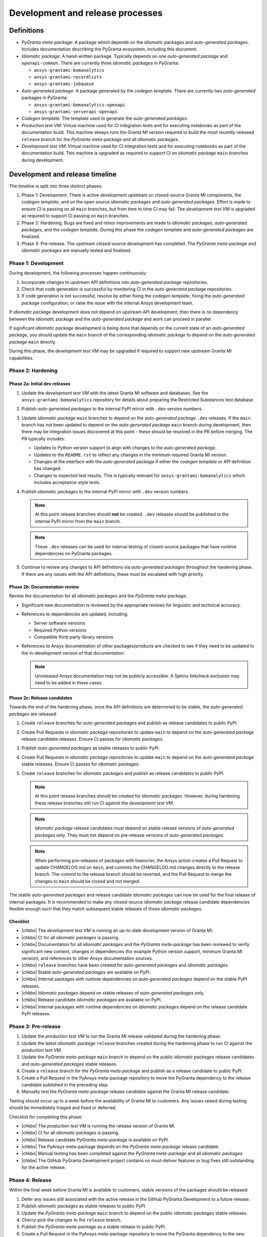 Development and release processes
=================================

Definitions
-----------

* *PyGranta meta-package*: A package which depends on the *idiomatic* packages and *auto-generated packages*. Includes
  documentation describing the PyGranta ecosystem, including this document.
* *Idiomatic package*: A hand-written package. Typically depends on one *auto-generated package* and ``openapi-common``.
  There are currently three *idiomatic packages* in PyGranta:

  * ``ansys-grantami-bomanalytics``
  * ``ansys-grantami-recordlists``
  * ``ansys-grantami-jobqueue``

* *Auto-generated package*: A package generated by the *codegen template*. There are currently two *auto-generated*
  packages in PyGranta:

  * ``ansys-grantami-bomanalytics-openapi``
  * ``ansys-grantami-serverapi-openapi``

* *Codegen template*: The template used to generate the *auto-generated packages*.
* *Production test VM*: Virtual machine used for CI integration tests and for executing notebooks as part of the
  documentation build. This machine always runs the Granta MI version required to build the most recently released
  ``release`` branch for the *PyGranta meta-package* and all *idiomatic packages*.
* *Development test VM*: Virtual machine used for CI integration tests and for executing notebooks as part of the
  documentation build. This machine is upgraded as required to support CI on *idiomatic package* ``main`` branches
  during development.

Development and release timeline
--------------------------------

The timeline is split into three distinct phases:

1. Phase 1: Development. There is active development upstream on closed-source Granta MI components, the *codegen
   template*, and on the open source *idiomatic packages* and *auto-generated packages*. Effort is made to ensure CI is
   passing on all ``main`` branches, but from time to time CI may fail. The *development test VM* is upgraded as
   required to support CI passing on ``main`` branches.
2. Phase 2: Hardening. Bugs are fixed and minor improvements are made to *idiomatic packages*, *auto-generated
   packages*, and the *codegen template*. During this phase the *codegen template* and *auto-generated packages* are
   finalized.
3. Phase 3: Pre-release. The upstream closed-source development has completed. The *PyGranta meta-package* and
   *idiomatic packages* are manually tested and finalized.

Phase 1: Development
~~~~~~~~~~~~~~~~~~~~

During development, the following processes happen continuously:

1. Incorporate changes to upstream API definitions into *auto-generated package* repositories.
2. Check that code generation is successful by monitoring CI in the *auto-generated package* repositories.
3. If code generation is not successful, resolve by either fixing the *codegen template*, fixing the *auto-generated
   package* configuration, or raise the issue with the internal Ansys development team.

If *idiomatic package* development does not depend on upstream API development, then there is no dependency between
the *idiomatic package* and the *auto-generated package* and work can proceed in parallel.

If significant *idiomatic package* development is being done that depends on the current state of an *auto-generated
package*, you should update the ``main`` branch of the corresponding *idiomatic package* to depend on the
*auto-generated package* ``main`` directly.

During this phase, the *development test VM* may be upgraded if required to support new upstream Granta MI capabilities.

Phase 2: Hardening
~~~~~~~~~~~~~~~~~~

Phase 2a: Initial dev releases
******************************

#. Update the *development test VM* with the latest Granta MI software and databases. See the
   ``ansys-grantami-bomanalytics`` repository for details about preparing the Restricted Substances test database.
#. Publish *auto-generated packages* to the internal PyPI mirror with ``.dev`` version numbers.
#. Update *idiomatic package* ``main`` branches to depend on the *auto-generated package* ``.dev`` releases. If the
   ``main`` branch has not been updated to depend on the *auto-generated package* ``main`` branch during development,
   then there may be integration issues discovered at this point - these should be resolved in the PR before merging.
   The PR typically includes:

   * Updates to Python version support to align with changes to the *auto-generated package*.
   * Updates to the ``README.rst`` to reflect any changes in the minimum required Granta MI version.
   * Changes at the interface with the *auto-generated package* if either the *codegen template* or API definition has
     changed.
   * Changes to expected test results. This is typically relevant for ``ansys-grantami-bomanalytics`` which includes
     acceptance-style tests.
#. Publish *idiomatic packages* to the internal PyPI mirror with ``.dev`` version numbers.

   .. note::
      At this point release branches should **not** be created. ``.dev`` releases should be published to the internal
      PyPI mirror from the ``main`` branch.

   .. note::
      These ``.dev`` releases can be used for internal testing of closed-source packages that have runtime
      dependencies on PyGranta packages.

#. Continue to review any changes to API definitions via *auto-generated packages* throughout the hardening phase. If
   there are any issues with the API definitions, these must be escalated with high priority.

Phase 2b: Documentation review
******************************

Review the documentation for all *idiomatic packages* and the *PyGranta meta-package*:

* Significant new documentation is reviewed by the appropriate reviews for linguistic and technical accuracy.
* References to dependencies are updated, including:

  * Server software versions
  * Required Python versions
  * Compatible third-party library versions

* References to Ansys documentation of other packages/products are checked to see if they need to be updated to the
  in-development version of that documentation.

  .. note::
     Unreleased Ansys documentation may not be publicly accessible. A Sphinx linkcheck exclusion may need to be added in
     these cases.

Phase 2c: Release candidates
****************************

Towards the end of the hardening phase, once the API definitions are determined to be stable, the *auto-generated
packages* are released:

#. Create ``release`` branches for *auto-generated packages* and publish as release candidates to public PyPI.
#. Create Pull Requests in *idiomatic package* repositories to update ``main`` to depend on the *auto-generated
   package* release candidate releases. Ensure CI passes for *idiomatic packages*.
#. Publish *auto-generated packages* as stable releases to public PyPI.
#. Create Pull Requests in *idiomatic package* repositories to update ``main`` to depend on the *auto-generated
   package* stable releases. Ensure CI passes for *idiomatic packages*.
#. Create ``release`` branches for *idiomatic packages* and publish as release candidates to public PyPI.

   .. note::
      At this point release branches should be created for *idiomatic packages*. However, during hardening these release
      branches still run CI against the *development test VM*.

   .. note::
      *Idiomatic package* release candidates must depend on stable release versions of *auto-generated packages* only.
      They must not depend on pre-release versions of *auto-generated packages*.

   .. note::
      When performing pre-releases of packages with towncrier, the Ansys action creates a Pull Request to update
      CHANGELOG.md on ``main``, and commits the CHANGELOG.md changes directly to the release branch. The commit to the
      release branch should be reverted, and the Pull Request to merge the changes to ``main`` should be closed and
      not merged.

The stable *auto-generated packages* and release candidate *idiomatic packages* can now be used for the final release of
internal packages. It is recommended to make any closed-source *idiomatic package* release candidate dependencies
flexible enough such that they match subsequent stable releases of those *idiomatic packages*.

Checklist
*********

* |chkbx| The *development test VM* is running an up-to-date development version of Granta MI.
* |chkbx| CI for all *idiomatic packages* is passing.
* |chkbx| Documentation for all *idiomatic packages* and the *PyGranta meta-package* has been reviewed to verify
  significant new content, changes in dependencies (for example Python version support, minimum Granta MI version), and
  references to other Ansys documentation sources.
* |chkbx| ``release`` branches have been created for *auto-generated packages* and *idiomatic packages*.
* |chkbx| Stable *auto-generated packages* are available on PyPI.
* |chkbx| Internal packages with runtime dependencies on *auto-generated packages* depend on the stable PyPI releases.
* |chkbx| *Idiomatic packages* depend on stable releases of *auto-generated packages* only.
* |chkbx| Release candidate *idiomatic packages* are available on PyPI.
* |chkbx| Internal packages with runtime dependencies on *idiomatic packages* depend on the release candidate PyPI
  releases.

Phase 3: Pre-release
~~~~~~~~~~~~~~~~~~~~

#. Update the *production test VM* to run the Granta MI release validated during the hardening phase.
#. Update the latest *idiomatic package* ``release`` branches created during the hardening phase to run CI against the
   *production test VM*.
#. Update the *PyGranta meta-package* ``main`` branch to depend on the public *idiomatic packages* release candidates
   and *auto-generated packages* stable releases.
#. Create a ``release`` branch for the *PyGranta meta-package* and publish as a release candidate to public PyPI.
#. Create a Pull Request in the PyAnsys meta-package repository to move the PyGranta dependency to the release candidate
   published in the preceding step.
#. Manually test the *PyGranta meta-package* release candidate against the Granta MI release candidate.

Testing should occur up to a week before the availability of Granta MI to customers. Any issues raised during testing
should be immediately triaged and fixed or deferred.

Checklist for completing this phase:

* |chkbx| The *production test VM* is running the release version of Granta MI.
* |chkbx| CI for all *idiomatic packages* is passing.
* |chkbx| Release candidate *PyGranta meta-package* is available on PyPI.
* |chkbx| The PyAnsys meta-package depends on the *PyGranta meta-package* release candidate.
* |chkbx| Manual testing has been completed against the *PyGranta meta-package* and all *idiomatic packages*.
* |chkbx| The GitHub PyGranta Development project contains no must-deliver features or bug fixes still outstanding for
  the active release.

Phase 4: Release
~~~~~~~~~~~~~~~~

Within the final week before Granta MI is available to customers, stable versions of the packages should be released:

#. Defer any issues still associated with the active release in the GitHub PyGranta Development to a future release.
#. Publish *idiomatic packages* as stable releases to public PyPI.
#. Update the *PyGranta meta-package* ``main`` branch to depend on the public *idiomatic packages* stable releases.
#. Cherry-pick the changes to the ``release`` branch.
#. Publish the *PyGranta meta-package* as a stable release to public PyPI.
#. Create a Pull Request in the PyAnsys meta-package repository to move the PyGranta dependency to the new stable
   release.
#. If any new *idiomatic package* releases are compatible with the previous release of Granta MI, create a patch release
   of the previous *PyGranta meta-package* release.

Checklist for completing this phase:

* |chkbx| The active release in the GitHub PyGranta Development project is empty, with all deferred tickets re-assigned
  to a future release.
* |chkbx| Stable releases of all *idiomatic packages* and the *PyGranta meta-package* are available on PyPI.
* |chkbx| The PyAnsys meta-package depends on the *PyGranta meta-package* stable release.
* |chkbx| A patch release has been made for the previous *PyGranta meta-package* if there is at least one backwards-
  compatible *idiomatic package* released during this development cycle.

Addenda
-------

Test VM management
~~~~~~~~~~~~~~~~~~

At all times the *production test VM* virtual machine should be running the latest validated Granta MI version. This
is generally the most recent released version, but during the pre-release phase the version of Granta MI installed on
the *production test VM* is more recent than the latest version available to customers.

The *development test VM* runs whichever version of Granta MI is required to support CI on *idiomatic package* ``main``
branches during development.

This approach achieves two goals:

* CI is generally passing on all *idiomatic package* ``main`` branches at any point in development and release.
* The most recent *PyGranta meta-package* and all *idiomatic package* **released** ``release`` branches can still be
  built up to the pre-release phase to support patch releases if required.


.. |chkbx| raw:: html

    <input type="checkbox">
